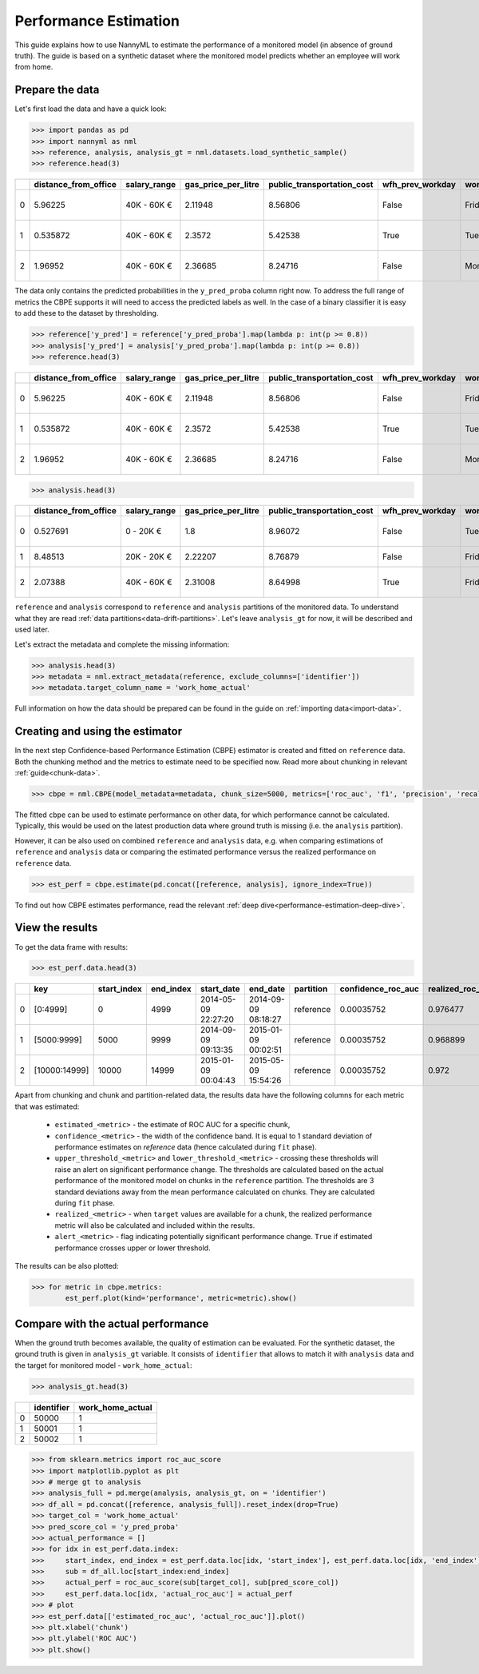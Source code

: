 .. _performance-estimation:

======================
Performance Estimation
======================

This guide explains how to use NannyML to estimate the performance of a monitored model (in absence of ground truth). The guide is based on a synthetic dataset where the monitored model predicts whether an employee will work from home.

Prepare the data
================

Let's first load the data and have a quick look:

.. code-block:: python

    >>> import pandas as pd
    >>> import nannyml as nml
    >>> reference, analysis, analysis_gt = nml.datasets.load_synthetic_sample()
    >>> reference.head(3)

+----+------------------------+----------------+-----------------------+------------------------------+--------------------+-----------+----------+--------------+--------------------+---------------------+----------------+-------------+
|    |   distance_from_office | salary_range   |   gas_price_per_litre |   public_transportation_cost | wfh_prev_workday   | workday   |   tenure |   identifier |   work_home_actual | timestamp           |   y_pred_proba | partition   |
+====+========================+================+=======================+==============================+====================+===========+==========+==============+====================+=====================+================+=============+
|  0 |               5.96225  | 40K - 60K €    |               2.11948 |                      8.56806 | False              | Friday    | 0.212653 |            0 |                  1 | 2014-05-09 22:27:20 |           0.99 | reference   |
+----+------------------------+----------------+-----------------------+------------------------------+--------------------+-----------+----------+--------------+--------------------+---------------------+----------------+-------------+
|  1 |               0.535872 | 40K - 60K €    |               2.3572  |                      5.42538 | True               | Tuesday   | 4.92755  |            1 |                  0 | 2014-05-09 22:59:32 |           0.07 | reference   |
+----+------------------------+----------------+-----------------------+------------------------------+--------------------+-----------+----------+--------------+--------------------+---------------------+----------------+-------------+
|  2 |               1.96952  | 40K - 60K €    |               2.36685 |                      8.24716 | False              | Monday    | 0.520817 |            2 |                  1 | 2014-05-09 23:48:25 |           1    | reference   |
+----+------------------------+----------------+-----------------------+------------------------------+--------------------+-----------+----------+--------------+--------------------+---------------------+----------------+-------------+

The data only contains the predicted probabilities in the ``y_pred_proba`` column right now. To address the full range
of metrics the CBPE supports it will need to access the predicted labels as well.
In the case of a binary classifier it is easy to add these to the dataset by thresholding.

.. code-block:: python

    >>> reference['y_pred'] = reference['y_pred_proba'].map(lambda p: int(p >= 0.8))
    >>> analysis['y_pred'] = analysis['y_pred_proba'].map(lambda p: int(p >= 0.8))
    >>> reference.head(3)

+----+------------------------+----------------+-----------------------+------------------------------+--------------------+-----------+----------+--------------+--------------------+---------------------+----------------+-------------+----------+
|    |   distance_from_office | salary_range   |   gas_price_per_litre |   public_transportation_cost | wfh_prev_workday   | workday   |   tenure |   identifier |   work_home_actual | timestamp           |   y_pred_proba | partition   |   y_pred |
+====+========================+================+=======================+==============================+====================+===========+==========+==============+====================+=====================+================+=============+==========+
|  0 |               5.96225  | 40K - 60K €    |               2.11948 |                      8.56806 | False              | Friday    | 0.212653 |            0 |                  1 | 2014-05-09 22:27:20 |           0.99 | reference   |        1 |
+----+------------------------+----------------+-----------------------+------------------------------+--------------------+-----------+----------+--------------+--------------------+---------------------+----------------+-------------+----------+
|  1 |               0.535872 | 40K - 60K €    |               2.3572  |                      5.42538 | True               | Tuesday   | 4.92755  |            1 |                  0 | 2014-05-09 22:59:32 |           0.07 | reference   |        0 |
+----+------------------------+----------------+-----------------------+------------------------------+--------------------+-----------+----------+--------------+--------------------+---------------------+----------------+-------------+----------+
|  2 |               1.96952  | 40K - 60K €    |               2.36685 |                      8.24716 | False              | Monday    | 0.520817 |            2 |                  1 | 2014-05-09 23:48:25 |           1    | reference   |        1 |
+----+------------------------+----------------+-----------------------+------------------------------+--------------------+-----------+----------+--------------+--------------------+---------------------+----------------+-------------+----------+


.. code-block:: python

    >>> analysis.head(3)

+----+------------------------+----------------+-----------------------+------------------------------+--------------------+-----------+----------+--------------+---------------------+----------------+-------------+----------+
|    |   distance_from_office | salary_range   |   gas_price_per_litre |   public_transportation_cost | wfh_prev_workday   | workday   |   tenure |   identifier | timestamp           |   y_pred_proba | partition   |   y_pred |
+====+========================+================+=======================+==============================+====================+===========+==========+==============+=====================+================+=============+==========+
|  0 |               0.527691 | 0 - 20K €      |               1.8     |                      8.96072 | False              | Tuesday   |  4.22463 |        50000 | 2017-08-31 04:20:00 |           0.99 | analysis    |        1 |
+----+------------------------+----------------+-----------------------+------------------------------+--------------------+-----------+----------+--------------+---------------------+----------------+-------------+----------+
|  1 |               8.48513  | 20K - 20K €    |               2.22207 |                      8.76879 | False              | Friday    |  4.9631  |        50001 | 2017-08-31 05:16:16 |           0.98 | analysis    |        1 |
+----+------------------------+----------------+-----------------------+------------------------------+--------------------+-----------+----------+--------------+---------------------+----------------+-------------+----------+
|  2 |               2.07388  | 40K - 60K €    |               2.31008 |                      8.64998 | True               | Friday    |  4.58895 |        50002 | 2017-08-31 05:56:44 |           0.98 | analysis    |        1 |
+----+------------------------+----------------+-----------------------+------------------------------+--------------------+-----------+----------+--------------+---------------------+----------------+-------------+----------+


``reference`` and ``analysis`` correspond to ``reference`` and ``analysis`` partitions of the monitored data. To
understand what they are read :ref:`data partitions<data-drift-partitions>`. Let's leave
``analysis_gt`` for now, it will be described and used later.

Let's extract the metadata and complete the missing information:

.. code-block:: python

    >>> analysis.head(3)
    >>> metadata = nml.extract_metadata(reference, exclude_columns=['identifier'])
    >>> metadata.target_column_name = 'work_home_actual'


Full information on how the data should be prepared can be found in the guide on :ref:`importing data<import-data>`.

Creating and using the estimator
================================

In the next step Confidence-based Performance Estimation (CBPE) estimator is created and fitted on ``reference`` data.
Both the chunking method and the metrics to estimate need to be specified now.
Read more about chunking in relevant :ref:`guide<chunk-data>`.

.. code-block:: python

    >>> cbpe = nml.CBPE(model_metadata=metadata, chunk_size=5000, metrics=['roc_auc', 'f1', 'precision', 'recall']).fit(reference_data=reference)

The fitted ``cbpe`` can be used to estimate performance on other data, for which performance cannot be calculated.
Typically, this would be used on the latest production data where ground truth is missing (i.e. the ``analysis``
partition).

However, it can be also used on combined ``reference`` and ``analysis`` data, e.g. when comparing
estimations of ``reference`` and ``analysis`` data or comparing the estimated performance versus the realized
performance on ``reference`` data.

.. code-block:: python

    >>> est_perf = cbpe.estimate(pd.concat([reference, analysis], ignore_index=True))

To find out how CBPE estimates performance, read the relevant :ref:`deep dive<performance-estimation-deep-dive>`.

View the results
================

To get the data frame with results:

.. code-block:: python

    >>> est_perf.data.head(3)

+----+---------------+---------------+-------------+---------------------+---------------------+-------------+----------------------+--------------------+---------------------+---------------------------+---------------------------+-----------------+-----------------+---------------+----------------+----------------------+----------------------+------------+------------------------+----------------------+-----------------------+-----------------------------+-----------------------------+-------------------+---------------------+-------------------+--------------------+--------------------------+--------------------------+----------------+------------------+
|    | key           |   start_index |   end_index | start_date          | end_date            | partition   |   confidence_roc_auc |   realized_roc_auc |   estimated_roc_auc |   upper_threshold_roc_auc |   lower_threshold_roc_auc | alert_roc_auc   |   confidence_f1 |   realized_f1 |   estimated_f1 |   upper_threshold_f1 |   lower_threshold_f1 | alert_f1   |   confidence_precision |   realized_precision |   estimated_precision |   upper_threshold_precision |   lower_threshold_precision | alert_precision   |   confidence_recall |   realized_recall |   estimated_recall |   upper_threshold_recall |   lower_threshold_recall | alert_recall   |   actual_roc_auc |
+====+===============+===============+=============+=====================+=====================+=============+======================+====================+=====================+===========================+===========================+=================+=================+===============+================+======================+======================+============+========================+======================+=======================+=============================+=============================+===================+=====================+===================+====================+==========================+==========================+================+==================+
|  0 | [0:4999]      |             0 |        4999 | 2014-05-09 22:27:20 | 2014-09-09 08:18:27 | reference   |           0.00035752 |           0.976477 |            0.969051 |                  0.963317 |                   0.97866 | False           |      0.00145944 |      0.926044 |       0.921705 |             0.911932 |             0.928751 | False      |            0.000579414 |             0.972408 |              0.966623 |                    0.955649 |                    0.978068 | False             |          0.00270608 |          0.8839   |           0.880777 |                  0.86706 |                 0.889152 | False          |         0.976253 |
+----+---------------+---------------+-------------+---------------------+---------------------+-------------+----------------------+--------------------+---------------------+---------------------------+---------------------------+-----------------+-----------------+---------------+----------------+----------------------+----------------------+------------+------------------------+----------------------+-----------------------+-----------------------------+-----------------------------+-------------------+---------------------+-------------------+--------------------+--------------------------+--------------------------+----------------+------------------+
|  1 | [5000:9999]   |          5000 |        9999 | 2014-09-09 09:13:35 | 2015-01-09 00:02:51 | reference   |           0.00035752 |           0.968899 |            0.968909 |                  0.963317 |                   0.97866 | False           |      0.00145944 |      0.917111 |       0.917418 |             0.911932 |             0.928751 | False      |            0.000579414 |             0.965889 |              0.966807 |                    0.955649 |                    0.978068 | False             |          0.00270608 |          0.873022 |           0.87283  |                  0.86706 |                 0.889152 | False          |         0.969045 |
+----+---------------+---------------+-------------+---------------------+---------------------+-------------+----------------------+--------------------+---------------------+---------------------------+---------------------------+-----------------+-----------------+---------------+----------------+----------------------+----------------------+------------+------------------------+----------------------+-----------------------+-----------------------------+-----------------------------+-------------------+---------------------+-------------------+--------------------+--------------------------+--------------------------+----------------+------------------+
|  2 | [10000:14999] |         10000 |       14999 | 2015-01-09 00:04:43 | 2015-05-09 15:54:26 | reference   |           0.00035752 |           0.972    |            0.968657 |                  0.963317 |                   0.97866 | False           |      0.00145944 |      0.917965 |       0.919083 |             0.911932 |             0.928751 | False      |            0.000579414 |             0.965066 |              0.96696  |                    0.955649 |                    0.978068 | False             |          0.00270608 |          0.875248 |           0.875723 |                  0.86706 |                 0.889152 | False          |         0.971742 |
+----+---------------+---------------+-------------+---------------------+---------------------+-------------+----------------------+--------------------+---------------------+---------------------------+---------------------------+-----------------+-----------------+---------------+----------------+----------------------+----------------------+------------+------------------------+----------------------+-----------------------+-----------------------------+-----------------------------+-------------------+---------------------+-------------------+--------------------+--------------------------+--------------------------+----------------+------------------+

.. _performance-estimation-thresholds:

Apart from chunking and chunk and partition-related data, the results data have the following columns for each metric
that was estimated:

 - ``estimated_<metric>`` - the estimate of ROC AUC for a specific chunk,
 - ``confidence_<metric>`` - the width of the confidence band. It is equal to 1 standard deviation of performance estimates on
   `reference` data (hence calculated during ``fit`` phase).
 - ``upper_threshold_<metric>`` and ``lower_threshold_<metric>`` - crossing these thresholds will raise an alert on significant
   performance change. The thresholds are calculated based on the actual performance of the monitored model on chunks in
   the ``reference`` partition. The thresholds are 3 standard deviations away from the mean performance calculated on
   chunks.
   They are calculated during ``fit`` phase.
 - ``realized_<metric>`` - when ``target`` values are available for a chunk, the realized performance metric will also
   be calculated and included within the results.
 - ``alert_<metric>`` - flag indicating potentially significant performance change. ``True`` if estimated performance crosses
   upper or lower threshold.


The results can be also plotted:

.. code-block:: python

    >>> for metric in cbpe.metrics:
            est_perf.plot(kind='performance', metric=metric).show()


.. image:: ../_static/perf-est-guide-roc_auc.svg

.. image:: ../_static/perf-est-guide-f1.svg

.. image:: ../_static/perf-est-guide-precision.svg

.. image:: ../_static/perf-est-guide-recall.svg


Compare with the actual performance
===================================

When the ground truth becomes available, the quality of estimation can be evaluated. For the synthetic dataset, the
ground truth is given in ``analysis_gt`` variable. It consists of ``identifier`` that allows to match it with
``analysis`` data and the target for monitored model - ``work_home_actual``:

.. code-block:: python

    >>> analysis_gt.head(3)


+----+--------------+--------------------+
|    |   identifier |   work_home_actual |
+====+==============+====================+
|  0 |        50000 |                  1 |
+----+--------------+--------------------+
|  1 |        50001 |                  1 |
+----+--------------+--------------------+
|  2 |        50002 |                  1 |
+----+--------------+--------------------+

.. code-block:: python

    >>> from sklearn.metrics import roc_auc_score
    >>> import matplotlib.pyplot as plt
    >>> # merge gt to analysis
    >>> analysis_full = pd.merge(analysis, analysis_gt, on = 'identifier')
    >>> df_all = pd.concat([reference, analysis_full]).reset_index(drop=True)
    >>> target_col = 'work_home_actual'
    >>> pred_score_col = 'y_pred_proba'
    >>> actual_performance = []
    >>> for idx in est_perf.data.index:
    >>>     start_index, end_index = est_perf.data.loc[idx, 'start_index'], est_perf.data.loc[idx, 'end_index']
    >>>     sub = df_all.loc[start_index:end_index]
    >>>     actual_perf = roc_auc_score(sub[target_col], sub[pred_score_col])
    >>>     est_perf.data.loc[idx, 'actual_roc_auc'] = actual_perf
    >>> # plot
    >>> est_perf.data[['estimated_roc_auc', 'actual_roc_auc']].plot()
    >>> plt.xlabel('chunk')
    >>> plt.ylabel('ROC AUC')
    >>> plt.show()


.. image:: ../_static/guide-performance_estimation_tmp.svg
